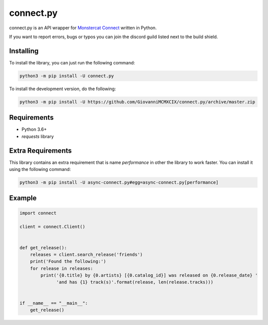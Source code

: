 connect.py
==========

.. image:: https://img.shields.io/pypi/v/connect.py.svg
   :target: https://pypi.python.org/pypi/connect.py
.. image:: https://img.shields.io/pypi/pyversions/connect.py.svg
   :target: https://pypi.python.org/pypi/connect.py
.. image:: https://travis-ci.org/GiovanniMCMXCIX/connect.py.svg?branch=master
   :target: https://travis-ci.org/GiovanniMCMXCIX/connect.py
.. image:: https://discordapp.com/api/v7/guilds/119860281919668226/embed.png?style=shield
   :target: https://discord.gg/u5F8y9W

connect.py is an API wrapper for `Monstercat Connect <https://www.monstercat.com/dev/api/connect>`__ written in Python.

If you want to report errors, bugs or typos you can join the discord guild listed next to the build shield.

Installing
----------

To install the library, you can just run the following command:

.. code:: sh

    python3 -m pip install -U connect.py

To install the development version, do the following:

.. code:: sh

    python3 -m pip install -U https://github.com/GiovanniMCMXCIX/connect.py/archive/master.zip

Requirements
------------

- Python 3.6+
- `requests` library

Extra Requirements
------------------

This library contains an extra requirement that is name `performance` in other the library to work faster.
You can install it using the following command:

.. code:: sh

    python3 -m pip install -U async-connect.py#egg=async-connect.py[performance]

Example
-------

.. code:: py

    import connect

    client = connect.Client()


    def get_release():
        releases = client.search_release('friends')
        print('Found the following:')
        for release in releases:
            print('{0.title} by {0.artists} [{0.catalog_id}] was released on {0.release_date} '
                  'and has {1} track(s)'.format(release, len(release.tracks)))


    if __name__ == "__main__":
        get_release()
